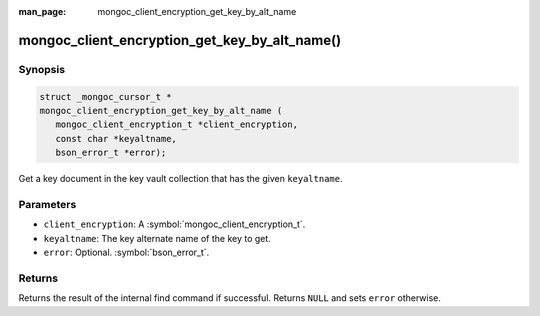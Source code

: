 :man_page: mongoc_client_encryption_get_key_by_alt_name

mongoc_client_encryption_get_key_by_alt_name()
==============================================

Synopsis
--------

.. code-block:: c

   struct _mongoc_cursor_t *
   mongoc_client_encryption_get_key_by_alt_name (
      mongoc_client_encryption_t *client_encryption,
      const char *keyaltname,
      bson_error_t *error);

Get a key document in the key vault collection that has the given ``keyaltname``.

Parameters
----------

* ``client_encryption``: A :symbol:`mongoc_client_encryption_t`.
* ``keyaltname``: The key alternate name of the key to get.
* ``error``: Optional. :symbol:`bson_error_t`.

Returns
-------

Returns the result of the internal find command if successful. Returns ``NULL`` and sets ``error`` otherwise.

.. seealso::

  | :symbol:`mongoc_client_encryption_t`
